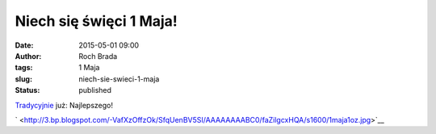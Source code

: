 Niech się święci 1 Maja!
########################
:date: 2015-05-01 09:00
:author: Roch Brada
:tags: 1 Maja
:slug: niech-sie-swieci-1-maja
:status: published

| `Tradycyjnie <http://roch.cookiepie.pl/search/label/1%20Maja>`__ już: Najlepszego!

.. raw:: html

   <div class="separator" style="clear: both; text-align: center;">

` <http://3.bp.blogspot.com/-VafXzOffzOk/SfqUenBV5SI/AAAAAAAABC0/faZilgcxHQA/s1600/1maja1oz.jpg>`__

.. raw:: html

   </div>

.. raw:: html

   </p>
